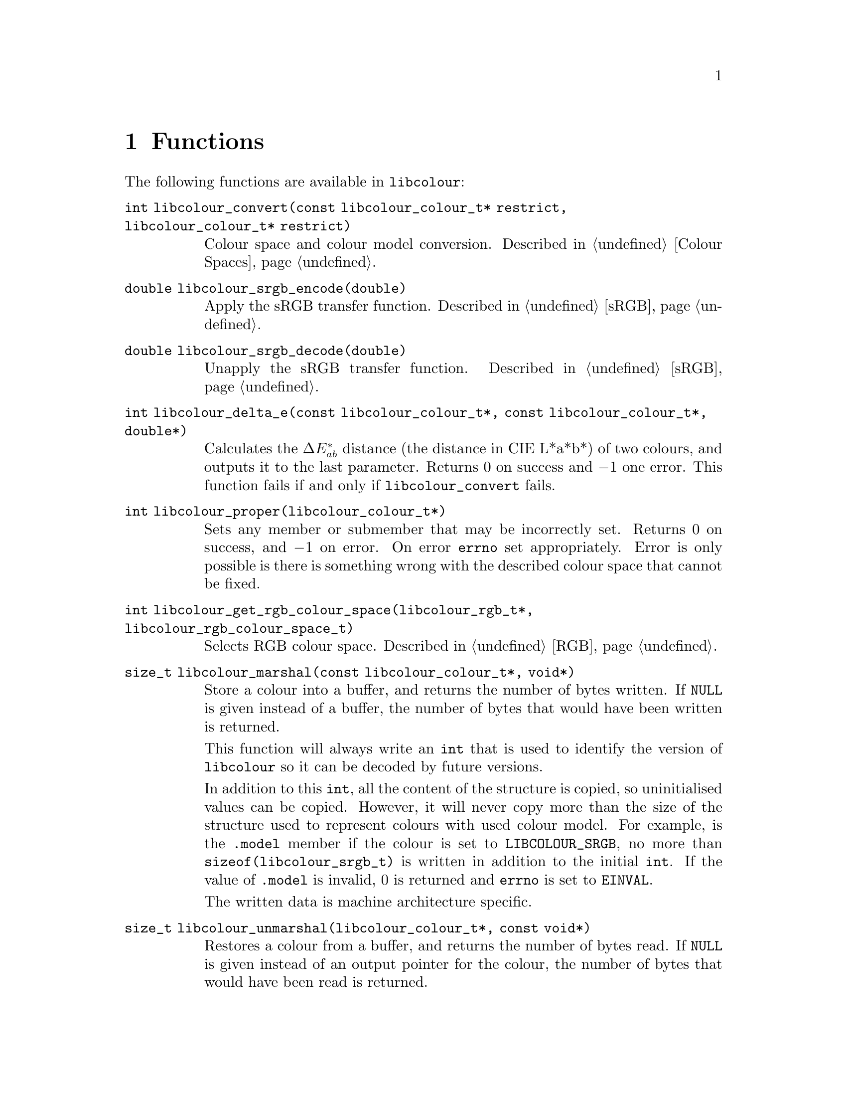 @node Functions
@chapter Functions

The following functions are available in @command{libcolour}:

@table @code
@item int libcolour_convert(const libcolour_colour_t* restrict, libcolour_colour_t* restrict)
Colour space and colour model conversion.
Described in @ref{Colour Spaces}.

@item double libcolour_srgb_encode(double)
Apply the sRGB transfer function.
Described in @ref{sRGB}.

@item double libcolour_srgb_decode(double)
Unapply the sRGB transfer function.
Described in @ref{sRGB}.

@item int libcolour_delta_e(const libcolour_colour_t*, const libcolour_colour_t*, double*)
Calculates the @math{\Delta E^*_{ab}} distance
(the distance in CIE L*a*b*) of two colours,
and outputs it to the last parameter.
Returns 0 on success and @math{-1} one error.
This function fails if and only if
@code{libcolour_convert} fails.

@item int libcolour_proper(libcolour_colour_t*)
Sets any member or submember that may be
incorrectly set. Returns 0 on success, and
@math{-1} on error. On error @code{errno}
set appropriately. Error is only possible
is there is something wrong with the described
colour space that cannot be fixed.

@item int libcolour_get_rgb_colour_space(libcolour_rgb_t*, libcolour_rgb_colour_space_t)
Selects RGB colour space.
Described in @ref{RGB}.

@item size_t libcolour_marshal(const libcolour_colour_t*, void*)
Store a colour into a buffer, and returns the number
of bytes written. If @code{NULL} is given instead of
a buffer, the number of bytes that would have been
written is returned.

This function will always write an @code{int} that
is used to identify the version of @command{libcolour}
so it can be decoded by future versions.

In addition to this @code{int}, all the content of
the structure is copied, so uninitialised values
can be copied. However, it will never copy more than
the size of the structure used to represent colours
with used colour model. For example, is the @code{.model}
member if the colour is set to @code{LIBCOLOUR_SRGB},
no more than @code{sizeof(libcolour_srgb_t)} is written
in addition to the initial @code{int}. If the value
of @code{.model} is invalid, 0 is returned and
@code{errno} is set to @code{EINVAL}.

The written data is machine architecture specific.

@item size_t libcolour_unmarshal(libcolour_colour_t*, const void*)
Restores a colour from a buffer, and returns the number
of bytes read. If @code{NULL} is given instead of
an output pointer for the colour, the number of bytes
that would have been read is returned.

If the stored @code{int} at the beginning does
not match a recognised version of @command{libcolour},
0 is returned and errno is set to @code{EINVAL}, this
also happens if the stored colour does not used
a recognised colour model.

If the stored colour uses a custom (not pre-defined)
RGB colour space with custom a transfer function, the
user must set them after calling @code{libcolour_unmarshal}.

@end table

